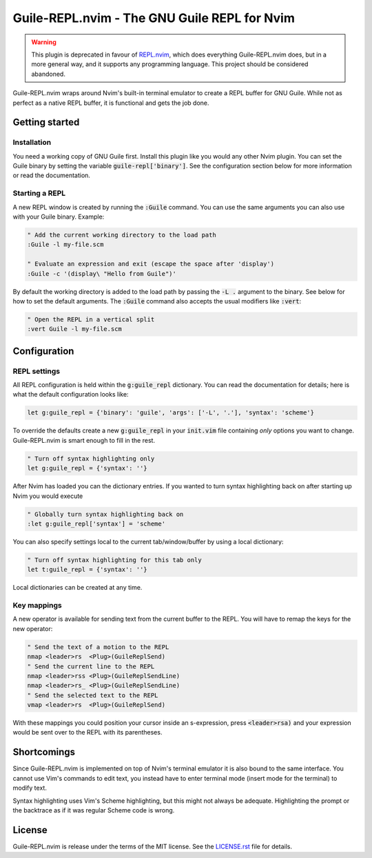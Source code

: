 .. default-role:: code

###############################################
 Guile-REPL.nvim - The GNU Guile REPL for Nvim
###############################################

.. warning::

   This plugin is deprecated in favour of REPL.nvim_, which does everything
   Guile-REPL.nvim does, but in a more general way, and it supports any
   programming language. This project should be considered abandoned.

.. _REPL.NVIM: https://gitlab.com/HiPhish/repl.nvim/

Guile-REPL.nvim wraps around Nvim's built-in terminal emulator to create a REPL
buffer for  GNU Guile.  While not  as perfect as  a native  REPL buffer,  it is
functional and gets the job done.


Getting started
###############


Installation
============

You need a working copy of GNU  Guile first. Install this plugin like you would
any other Nvim plugin.  You can set  the Guile  binary by setting  the variable
`guile-repl['binary']`.   See  the   configuration  section   below  for   more
information or read the documentation.


Starting a REPL
===============

A new REPL window  is created by running the `:Guile` command.  You can use the
same arguments you can also use with your Guile binary. Example:

.. code-block:: vim

   " Add the current working directory to the load path
   :Guile -l my-file.scm

   " Evaluate an expression and exit (escape the space after 'display')
   :Guile -c '(display\ "Hello from Guile")'

By default the working  directory is added to the load path  by passing the `-L
.` argument to the binary. See below for how to set the default arguments. The
`:Guile` command also accepts the usual modifiers like `:vert`:

.. code-block:: vim

   " Open the REPL in a vertical split
   :vert Guile -l my-file.scm


Configuration
#############


REPL settings
=============

All REPL  configuration is held  within the `g:guile_repl` dictionary.  You can
read  the documentation  for details;  here is  what the  default configuration
looks like:

.. code-block:: vim

   let g:guile_repl = {'binary': 'guile', 'args': ['-L', '.'], 'syntax': 'scheme'}

To override  the defaults create a  new `g:guile_repl` in your  `init.vim` file
containing *only* options you want to change.  Guile-REPL.nvim is  smart enough
to fill in the rest.

.. code-block:: vim

   " Turn off syntax highlighting only
   let g:guile_repl = {'syntax': ''}

After Nvim  has loaded you  can the dictionary entries.  If you wanted  to turn
syntax highlighting back on after starting up Nvim you would execute

.. code-block:: vim

   " Globally turn syntax highlighting back on
   :let g:guile_repl['syntax'] = 'scheme'

You can also specify settings local to the current tab/window/buffer by using a
local dictionary:

.. code-block:: vim

   " Turn off syntax highlighting for this tab only
   let t:guile_repl = {'syntax': ''}

Local dictionaries can be created at any time.


Key mappings
============

A new  operator is available  for sending text from  the current buffer  to the
REPL. You will have to remap the keys for the new operator:

.. code-block:: vim

   " Send the text of a motion to the REPL
   nmap <leader>rs  <Plug>(GuileReplSend)
   " Send the current line to the REPL
   nmap <leader>rss <Plug>(GuileReplSendLine)
   nmap <leader>rs_ <Plug>(GuileReplSendLine)
   " Send the selected text to the REPL
   vmap <leader>rs  <Plug>(GuileReplSend)

With  these mappings  you could  position your  cursor inside  an s-expression,
press `<leader>rsa)`  and your expression would  be sent over to  the REPL with
its parentheses.


Shortcomings
############

Since Guile-REPL.nvim is  implemented on top of Nvim's terminal  emulator it is
also bound to the same interface.  You cannot use Vim's  commands to edit text,
you  instead have  to enter  terminal mode  (insert mode  for the  terminal) to
modify text.

Syntax highlighting uses  Vim's Scheme highlighting,  but this might not always
be adequate.  Highlighting the  prompt or  the backtrace as  if it  was regular
Scheme code is wrong.


License
#######

Guile-REPL.nvim  is  release under  the  terms  of  the  MIT license.  See  the
`LICENSE.rst`_ file for details.

.. _LICENSE.rst: LICENSE.rst
